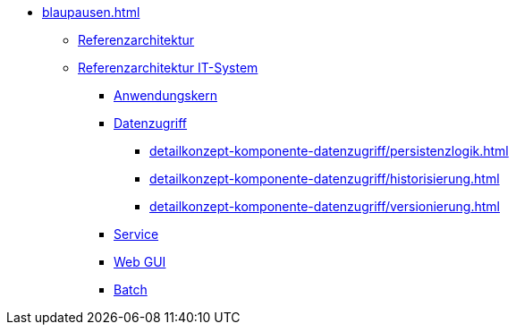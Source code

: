 * xref:blaupausen.adoc[]
** xref:referenzarchitektur/master.adoc[Referenzarchitektur]

** xref:referenzarchitektur-it-system/master.adoc[Referenzarchitektur IT-System]
*** xref:detailkonzept-komponente-anwendungskern/master.adoc[Anwendungskern]
*** xref:detailkonzept-komponente-datenzugriff/einordnung-ziele.adoc[Datenzugriff]
**** xref:detailkonzept-komponente-datenzugriff/persistenzlogik.adoc[]
**** xref:detailkonzept-komponente-datenzugriff/historisierung.adoc[]
**** xref:detailkonzept-komponente-datenzugriff/versionierung.adoc[]
*** xref:detailkonzept-komponente-service/master.adoc[Service]
*** xref:detailkonzept-komponente-web-gui/master.adoc[Web GUI]
*** xref:detailkonzept-komponente-batch/master.adoc[Batch]

// mangels Inhalt auskommentiert, s. IFS-1568
//** Vorgaben
//*** xref:vorgaben-architektur/master.adoc[Architektur]
//*** xref:vorgaben-it-sicherheit/master.adoc[IT-Sicherheit]


